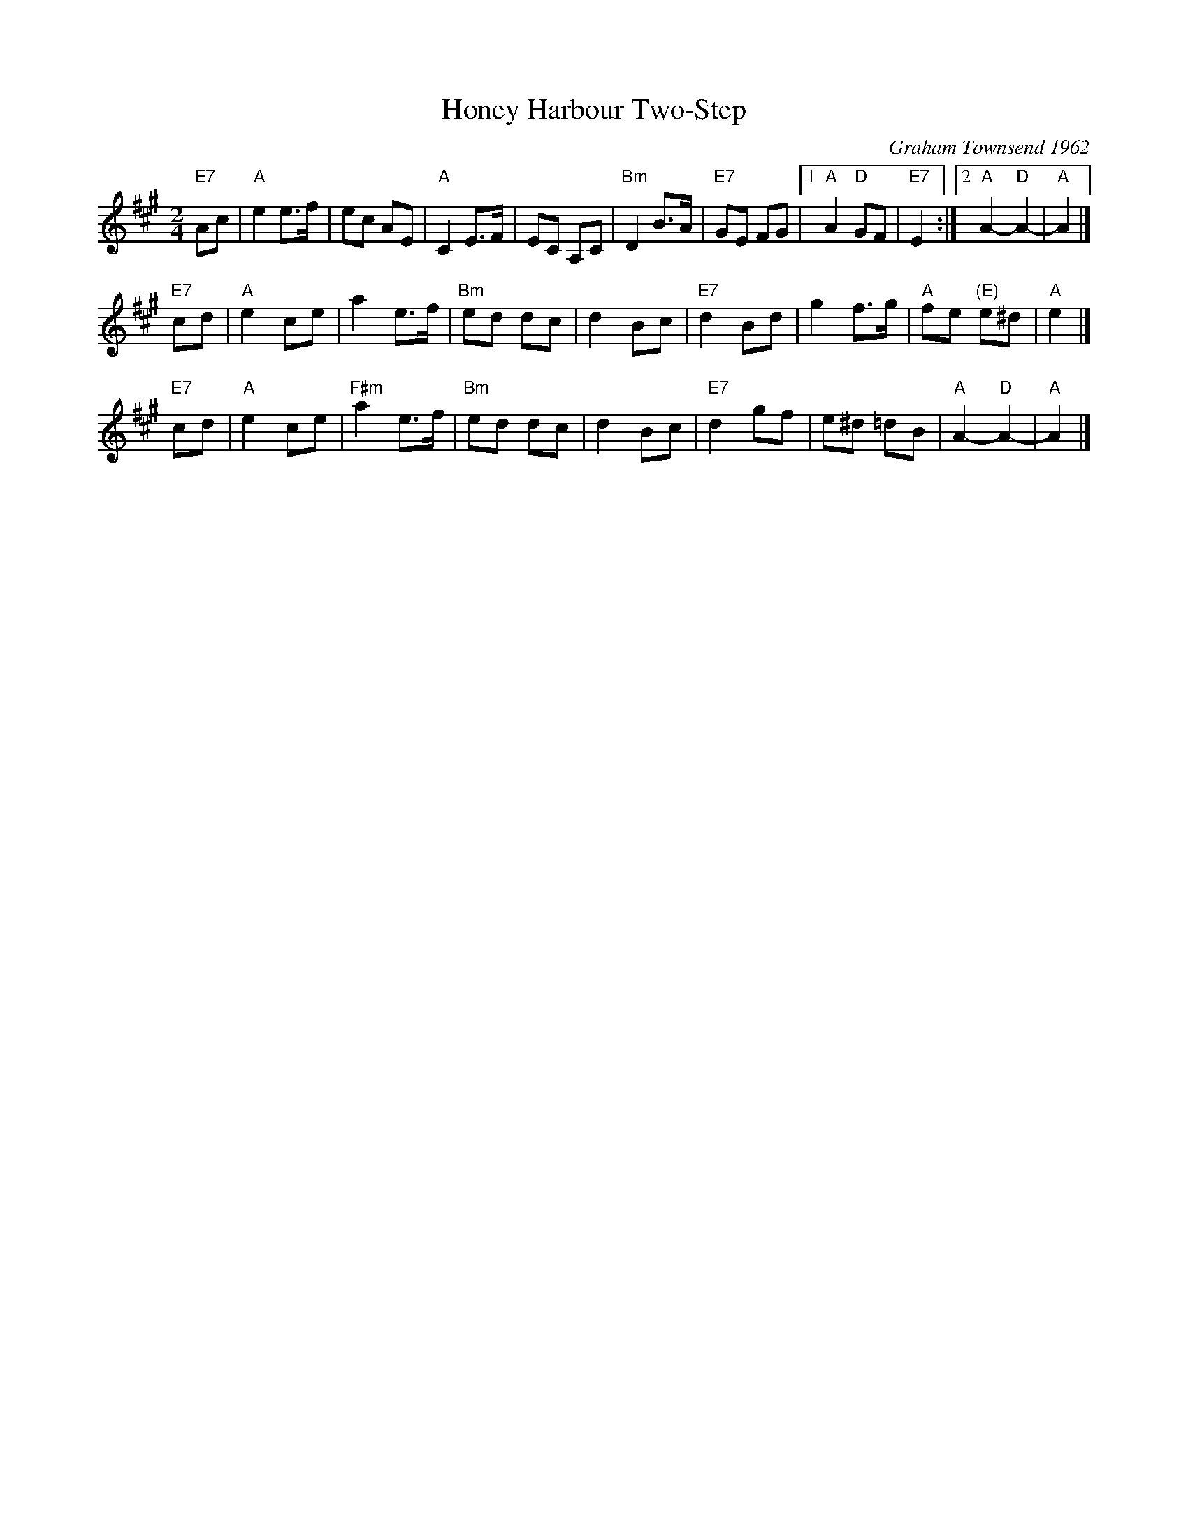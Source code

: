X: 1
T: Honey Harbour Two-Step
C: Graham Townsend 1962
M: 2/4
L: 1/8
K: A
"E7"Ac \
| "A"e2 e3/f/ | ec AE | "A"C2 E3/F/ | EC A,C \
| "Bm"D2 B3/A/ | "E7"GE FG |1 "A"A2 "D"GF | "E7"E2 :|2 "A"A2- "D"A2- | "A"A2 |]
"E7"cd \
| "A"e2 ce | a2 e3/f/ | "Bm"ed dc | d2 Bc \
| "E7"d2 Bd | g2 f3/g/ | "A"fe "(E)"e^d | "A"e2 |]
"E7"cd \
| "A"e2 ce | "F#m"a2 e3/f/ | "Bm"ed dc | d2 Bc \
| "E7"d2 gf | e^d =dB | "A"A2- "D"A2- | "A"A2 |]
